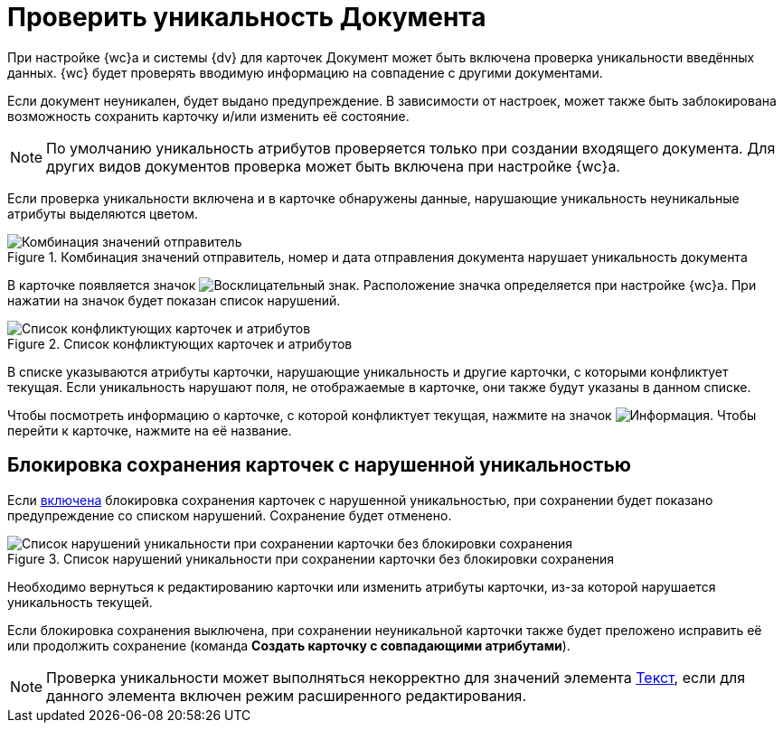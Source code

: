 = Проверить уникальность Документа

При настройке {wc}а и системы {dv} для карточек Документ может быть включена проверка уникальности введённых данных. {wc} будет проверять вводимую информацию на совпадение с другими документами.

Если документ неуникален, будет выдано предупреждение. В зависимости от настроек, может также быть заблокирована возможность сохранить карточку и/или изменить её состояние.

[NOTE]
====
По умолчанию уникальность атрибутов проверяется только при создании входящего документа. Для других видов документов проверка может быть включена при настройке {wc}а.
====

Если проверка уникальности включена и в карточке обнаружены данные, нарушающие уникальность неуникальные атрибуты выделяются цветом.

.Комбинация значений отправитель, номер и дата отправления документа нарушает уникальность документа
image::unique-check.png[Комбинация значений отправитель, номер и дата отправления документа нарушает уникальность документа]

В карточке появляется значок image:buttons/warning.png[Восклицательный знак]. Расположение значка определяется при настройке {wc}а. При нажатии на значок будет показан список нарушений.

.Список конфликтующих карточек и атрибутов
image::unique-checked.png[Список конфликтующих карточек и атрибутов]

В списке указываются атрибуты карточки, нарушающие уникальность и другие карточки, с которыми конфликтует текущая. Если уникальность нарушают поля, не отображаемые в карточке, они также будут указаны в данном списке.

Чтобы посмотреть информацию о карточке, с которой конфликтует текущая, нажмите на значок image:buttons/info-blue-circle.png[Информация]. Чтобы перейти к карточке, нажмите на её название.

== Блокировка сохранения карточек с нарушенной уникальностью

Если xref:layouts:ctrl/special/uniquenessCheck.adoc#blockIfNotUnique[включена] блокировка сохранения карточек с нарушенной уникальностью, при сохранении будет показано предупреждение со списком нарушений. Сохранение будет отменено.

.Список нарушений уникальности при сохранении карточки без блокировки сохранения
image::unique-check-result-save.png[Список нарушений уникальности при сохранении карточки без блокировки сохранения]

Необходимо вернуться к редактированию карточки или изменить атрибуты карточки, из-за которой нарушается уникальность текущей.

Если блокировка сохранения выключена, при сохранении неуникальной карточки также будет преложено исправить её или продолжить сохранение (команда *Создать карточку с совпадающими атрибутами*).

[NOTE]
====
Проверка уникальности может выполняться некорректно для значений элемента xref:appendix/text.adoc[Текст], если для данного элемента включен режим расширенного редактирования.
====
